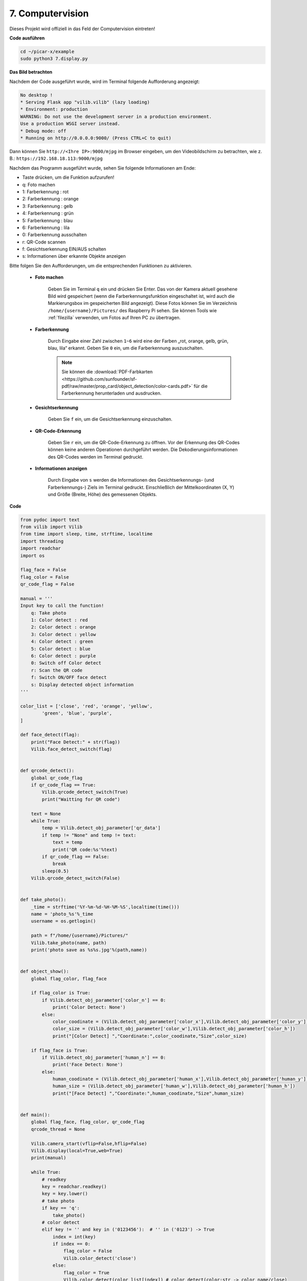 .. _py_computer_vision:

7. Computervision
=======================

Dieses Projekt wird offiziell in das Feld der Computervision eintreten!

**Code ausführen**

.. raw:: html

    <run></run>

.. code-block::

    cd ~/picar-x/example
    sudo python3 7.display.py

**Das Bild betrachten**

Nachdem der Code ausgeführt wurde, wird im Terminal folgende Aufforderung angezeigt:

.. code-block::

    No desktop !
    * Serving Flask app "vilib.vilib" (lazy loading)
    * Environment: production
    WARNING: Do not use the development server in a production environment.
    Use a production WSGI server instead.
    * Debug mode: off
    * Running on http://0.0.0.0:9000/ (Press CTRL+C to quit)

Dann können Sie ``http://<Ihre IP>:9000/mjpg`` im Browser eingeben, um den Videobildschirm zu betrachten, wie z. B.:  ``https://192.168.18.113:9000/mjpg``

.. image:: img/display.png


Nachdem das Programm ausgeführt wurde, sehen Sie folgende Informationen am Ende:


* Taste drücken, um die Funktion aufzurufen!
* q: Foto machen
* 1: Farberkennung : rot
* 2: Farberkennung : orange
* 3: Farberkennung : gelb
* 4: Farberkennung : grün
* 5: Farberkennung : blau
* 6: Farberkennung : lila
* 0: Farberkennung ausschalten
* r: QR-Code scannen
* f: Gesichtserkennung EIN/AUS schalten
* s: Informationen über erkannte Objekte anzeigen

Bitte folgen Sie den Aufforderungen, um die entsprechenden Funktionen zu aktivieren.

    *  **Foto machen**

        Geben Sie im Terminal ``q`` ein und drücken Sie Enter. Das von der Kamera aktuell gesehene Bild wird gespeichert (wenn die Farberkennungsfunktion eingeschaltet ist, wird auch die Markierungsbox im gespeicherten Bild angezeigt). 
        Diese Fotos können Sie im Verzeichnis ``/home/{username}/Pictures/`` des Raspberry Pi sehen.
        Sie können Tools wie :ref:`filezilla` verwenden, um Fotos auf Ihren PC zu übertragen.
        

    *  **Farberkennung**

        Durch Eingabe einer Zahl zwischen ``1~6`` wird eine der Farben „rot, orange, gelb, grün, blau, lila“ erkannt. Geben Sie ``0`` ein, um die Farberkennung auszuschalten.

        .. image:: img/DTC2.png

        .. note:: Sie können die :download:`PDF-Farbkarten <https://github.com/sunfounder/sf-pdf/raw/master/prop_card/object_detection/color-cards.pdf>` für die Farberkennung herunterladen und ausdrucken.


    *  **Gesichtserkennung**

        Geben Sie ``f`` ein, um die Gesichtserkennung einzuschalten.

        .. image:: img/DTC5.png

    *  **QR-Code-Erkennung**

        Geben Sie ``r`` ein, um die QR-Code-Erkennung zu öffnen. Vor der Erkennung des QR-Codes können keine anderen Operationen durchgeführt werden. Die Dekodierungsinformationen des QR-Codes werden im Terminal gedruckt.

        .. image:: img/DTC4.png

    *  **Informationen anzeigen**

        Durch Eingabe von ``s`` werden die Informationen des Gesichtserkennungs- (und Farberkennungs-) Ziels im Terminal gedruckt. Einschließlich der Mittelkoordinaten (X, Y) und Größe (Breite, Höhe) des gemessenen Objekts.


**Code** 

.. code-block:: python

    from pydoc import text
    from vilib import Vilib
    from time import sleep, time, strftime, localtime
    import threading
    import readchar
    import os

    flag_face = False
    flag_color = False
    qr_code_flag = False

    manual = '''
    Input key to call the function!
        q: Take photo
        1: Color detect : red
        2: Color detect : orange
        3: Color detect : yellow
        4: Color detect : green
        5: Color detect : blue
        6: Color detect : purple
        0: Switch off Color detect
        r: Scan the QR code
        f: Switch ON/OFF face detect
        s: Display detected object information
    '''

    color_list = ['close', 'red', 'orange', 'yellow',
            'green', 'blue', 'purple',
    ]

    def face_detect(flag):
        print("Face Detect:" + str(flag))
        Vilib.face_detect_switch(flag)


    def qrcode_detect():
        global qr_code_flag
        if qr_code_flag == True:
            Vilib.qrcode_detect_switch(True)
            print("Waitting for QR code")

        text = None
        while True:
            temp = Vilib.detect_obj_parameter['qr_data']
            if temp != "None" and temp != text:
                text = temp
                print('QR code:%s'%text)
            if qr_code_flag == False:
                break
            sleep(0.5)
        Vilib.qrcode_detect_switch(False)


    def take_photo():
        _time = strftime('%Y-%m-%d-%H-%M-%S',localtime(time()))
        name = 'photo_%s'%_time
        username = os.getlogin()

        path = f"/home/{username}/Pictures/"
        Vilib.take_photo(name, path)
        print('photo save as %s%s.jpg'%(path,name))


    def object_show():
        global flag_color, flag_face

        if flag_color is True:
            if Vilib.detect_obj_parameter['color_n'] == 0:
                print('Color Detect: None')
            else:
                color_coodinate = (Vilib.detect_obj_parameter['color_x'],Vilib.detect_obj_parameter['color_y'])
                color_size = (Vilib.detect_obj_parameter['color_w'],Vilib.detect_obj_parameter['color_h'])
                print("[Color Detect] ","Coordinate:",color_coodinate,"Size",color_size)

        if flag_face is True:
            if Vilib.detect_obj_parameter['human_n'] == 0:
                print('Face Detect: None')
            else:
                human_coodinate = (Vilib.detect_obj_parameter['human_x'],Vilib.detect_obj_parameter['human_y'])
                human_size = (Vilib.detect_obj_parameter['human_w'],Vilib.detect_obj_parameter['human_h'])
                print("[Face Detect] ","Coordinate:",human_coodinate,"Size",human_size)


    def main():
        global flag_face, flag_color, qr_code_flag
        qrcode_thread = None

        Vilib.camera_start(vflip=False,hflip=False)
        Vilib.display(local=True,web=True)
        print(manual)

        while True:
            # readkey
            key = readchar.readkey()
            key = key.lower()
            # take photo
            if key == 'q':
                take_photo()
            # color detect
            elif key != '' and key in ('0123456'):  # '' in ('0123') -> True
                index = int(key)
                if index == 0:
                    flag_color = False
                    Vilib.color_detect('close')
                else:
                    flag_color = True
                    Vilib.color_detect(color_list[index]) # color_detect(color:str -> color_name/close)
                print('Color detect : %s'%color_list[index])
            # face detection
            elif key =="f":
                flag_face = not flag_face
                face_detect(flag_face)
            # qrcode detection
            elif key =="r":
                qr_code_flag = not qr_code_flag
                if qr_code_flag == True:
                    if qrcode_thread == None or not qrcode_thread.is_alive():
                        qrcode_thread = threading.Thread(target=qrcode_detect)
                        qrcode_thread.setDaemon(True)
                        qrcode_thread.start()
                else:
                    if qrcode_thread != None and qrcode_thread.is_alive():
                    # wait for thread to end
                        qrcode_thread.join()
                        print('QRcode Detect: close')
            # show detected object information
            elif key == "s":
                object_show()

            sleep(0.5)


    if __name__ == "__main__":
        main()

**Wie funktioniert des?**

Das Erste, worauf Sie hier achten müssen, ist die folgende Funktion. Diese beiden Funktionen ermöglichen es Ihnen, die Kamera zu starten.

.. code-block:: python

    Vilib.camera_start()
    Vilib.display()

Funktionen, die mit „Objekterkennung“ zusammenhängen:

* ``Vilib.face_detect_switch(True)`` : Gesichtserkennung EIN/AUS schalten
* ``Vilib.color_detect(color)`` : Für die Farberkennung, es kann nur eine Farberkennung gleichzeitig durchgeführt werden. Die einführbaren Parameter sind: ``"rot"``, ``"orange"``, ``"gelb"``, ``"grün"``, ``"blau"``, ``"lila"``
* ``Vilib.color_detect_switch(False)`` : Farberkennung ausschalten
* ``Vilib.qrcode_detect_switch(False)`` : QR-Code-Erkennung EIN/AUS schalten, gibt die dekodierten Daten des QR-Codes zurück.
* ``Vilib.gesture_detect_switch(False)`` : Gestenerkennung EIN/AUS schalten
* ``Vilib.traffic_sign_detect_switch(False)`` : Verkehrszeichenerkennung EIN/AUS schalten

Die von dem Ziel erkannten Informationen werden im Wörterbuch ``detect_obj_parameter = Manager().dict()`` gespeichert.

Im Hauptprogramm können Sie es so verwenden:

.. code-block:: python

    Vilib.detect_obj_parameter['color_x']

Die Schlüssel des Wörterbuchs und deren Verwendungen werden in der folgenden Liste gezeigt:

* ``color_x``: der x-Wert der Mittelkoordinate des erkannten Farbblocks, der Bereich ist 0~320
* ``color_y``: der y-Wert der Mittelkoordinate des erkannten Farbblocks, der Bereich ist 0~240
* ``color_w``: die Breite des erkannten Farbblocks, der Bereich ist 0~320
* ``color_h``: die Höhe des erkannten Farbblocks, der Bereich ist 0~240
* ``color_n``: die Anzahl der erkannten Farbflecken
* ``human_x``: der x-Wert der Mittelkoordinate des erkannten menschlichen Gesichts, der Bereich ist 0~320
* ``human_y``: der y-Wert der Mittelkoordinate des erkannten Gesichts, der Bereich ist 0~240
* ``human_w``: die Breite des erkannten menschlichen Gesichts, der Bereich ist 0~320
* ``human_h``: die Höhe des erkannten Gesichts, der Bereich ist 0~240
* ``human_n``: die Anzahl der erkannten Gesichter
* ``traffic_sign_x``: der Mittelkoordinaten-x-Wert des erkannten Verkehrszeichens, der Bereich ist 0~320
* ``traffic_sign_y``: der Mittelkoordinaten-y-Wert des erkannten Verkehrszeichens, der Bereich ist 0~240
* ``traffic_sign_w``: die Breite des erkannten Verkehrszeichens, der Bereich ist 0~320
* ``traffic_sign_h``: die Höhe des erkannten Verkehrszeichens, der Bereich ist 0~240
* ``traffic_sign_t``: der Inhalt des erkannten Verkehrszeichens, die Werteliste ist `['stop','right','left','forward']`
* ``gesture_x``: Der Mittelkoordinaten-x-Wert der erkannten Geste, der Bereich ist 0~320
* ``gesture_y``: Der Mittelkoordinaten-y-Wert der erkannten Geste, der Bereich ist 0~240
* ``gesture_w``: Die Breite der erkannten Geste, der Bereich ist 0~320
* ``gesture_h``: Die Höhe der erkannten Geste, der Bereich ist 0~240
* ``gesture_t``: Der Inhalt der erkannten Geste, die Werteliste ist `["paper","scissor","rock"]`
* ``qr_date``: der Inhalt des erkannten QR-Codes
* ``qr_x``: der Mittelkoordinaten-x-Wert des zu erkennenden QR-Codes, der Bereich ist 0~320
* ``qr_y``: der Mittelkoordinaten-y-Wert des zu erkennenden QR-Codes, der Bereich ist 0~240
* ``qr_w``: die Breite des zu erkennenden QR-Codes, der Bereich ist 0~320
* ``qr_h``: die Höhe des zu erkennenden QR-Codes, der Bereich ist 0~320

